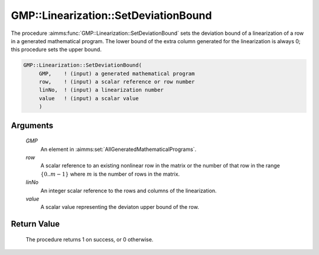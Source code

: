 .. aimms:procedure:: GMP::Linearization::SetDeviationBound(GMP, row, linNo, value)

.. _GMP::Linearization::SetDeviationBound:

GMP::Linearization::SetDeviationBound
=====================================

The procedure :aimms:func:`GMP::Linearization::SetDeviationBound` sets the
deviation bound of a linearization of a row in a generated mathematical
program. The lower bound of the extra column generated for the
linearization is always 0; this procedure sets the upper bound.

.. code-block:: aimms

    GMP::Linearization::SetDeviationBound(
         GMP,    ! (input) a generated mathematical program
         row,    ! (input) a scalar reference or row number
         linNo,  ! (input) a linearization number
         value   ! (input) a scalar value
         )

Arguments
---------

    *GMP*
        An element in :aimms:set:`AllGeneratedMathematicalPrograms`.

    *row*
        A scalar reference to an existing nonlinear row in the matrix or the number of
        that row in the range :math:`\{ 0 .. m-1 \}` where :math:`m` is the
        number of rows in the matrix.

    *linNo*
        An integer scalar reference to the rows and columns of the
        linearization.

    *value*
        A scalar value representing the deviaton upper bound of the row.

Return Value
------------

    The procedure returns 1 on success, or 0 otherwise.

.. seealso::

    The routines :aimms:func:`GMP::Linearization::GetDeviationBound`, :aimms:func:`GMP::Linearization::GetDeviation` and :aimms:func:`GMP::Linearization::RemoveDeviation`.
